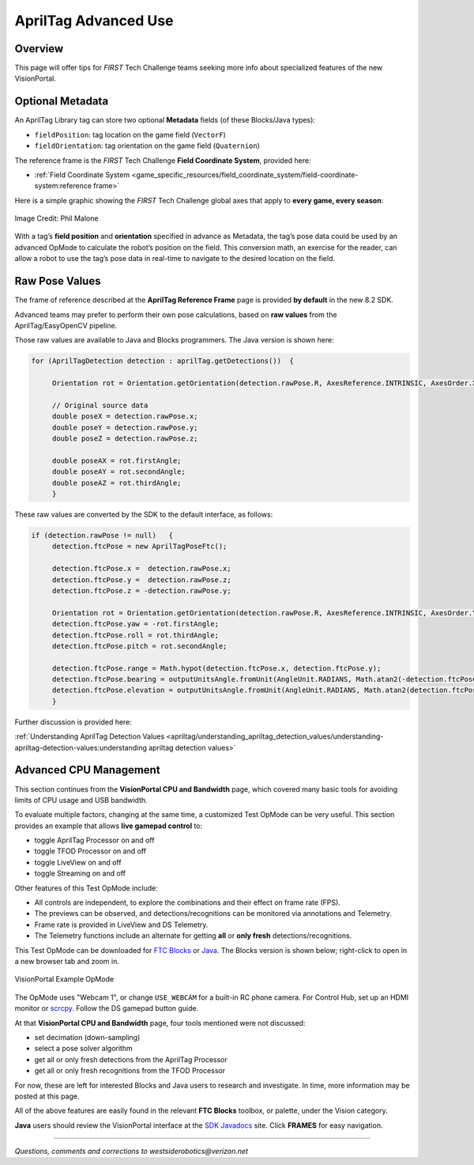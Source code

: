 AprilTag Advanced Use
=====================

Overview
--------

This page will offer tips for *FIRST* Tech Challenge teams seeking more info
about specialized features of the new VisionPortal.

Optional Metadata
-----------------

An AprilTag Library tag can store two optional **Metadata** fields (of
these Blocks/Java types): 

- ``fieldPosition``: tag location on the game field (``VectorF``) 
- ``fieldOrientation``: tag orientation on the game field (``Quaternion``)

The reference frame is the *FIRST* Tech Challenge **Field Coordinate System**,
provided here:

- :ref:`Field Coordinate System <game_specific_resources/field_coordinate_system/field-coordinate-system:reference frame>`

Here is a simple graphic showing the *FIRST* Tech Challenge global axes that
apply to **every game, every season**:

.. figure:: images/FTC-Global-Coordinates.png
   :width: 75%
   :align: center
   :alt: Field Coordinates

   Image Credit: Phil Malone

With a tag’s **field position** and **orientation** specified in advance
as Metadata, the tag’s pose data could be used by an advanced OpMode to
calculate the robot’s position on the field. This conversion math, an
exercise for the reader, can allow a robot to use the tag’s pose data
in real-time to navigate to the desired location on the field.

Raw Pose Values
---------------

The frame of reference described at the **AprilTag Reference Frame**
page is provided **by default** in the new 8.2 SDK.

Advanced teams may prefer to perform their own pose calculations, based
on **raw values** from the AprilTag/EasyOpenCV pipeline.

Those raw values are available to Java and Blocks programmers. The Java
version is shown here:

.. code:: java

   for (AprilTagDetection detection : aprilTag.getDetections())  {

        Orientation rot = Orientation.getOrientation(detection.rawPose.R, AxesReference.INTRINSIC, AxesOrder.XYZ, AngleUnit.DEGREES);

        // Original source data
        double poseX = detection.rawPose.x;
        double poseY = detection.rawPose.y;
        double poseZ = detection.rawPose.z;

        double poseAX = rot.firstAngle;
        double poseAY = rot.secondAngle;
        double poseAZ = rot.thirdAngle;
        }

These raw values are converted by the SDK to the default interface, as
follows:

.. code:: java

   if (detection.rawPose != null)   {
        detection.ftcPose = new AprilTagPoseFtc();

        detection.ftcPose.x =  detection.rawPose.x;
        detection.ftcPose.y =  detection.rawPose.z;
        detection.ftcPose.z = -detection.rawPose.y;

        Orientation rot = Orientation.getOrientation(detection.rawPose.R, AxesReference.INTRINSIC, AxesOrder.YXZ, outputUnitsAngle);
        detection.ftcPose.yaw = -rot.firstAngle;
        detection.ftcPose.roll = rot.thirdAngle;
        detection.ftcPose.pitch = rot.secondAngle;

        detection.ftcPose.range = Math.hypot(detection.ftcPose.x, detection.ftcPose.y);
        detection.ftcPose.bearing = outputUnitsAngle.fromUnit(AngleUnit.RADIANS, Math.atan2(-detection.ftcPose.x, detection.ftcPose.y));
        detection.ftcPose.elevation = outputUnitsAngle.fromUnit(AngleUnit.RADIANS, Math.atan2(detection.ftcPose.z, detection.ftcPose.y));
        }

Further discussion is provided here:

:ref:`Understanding AprilTag Detection Values <apriltag/understanding_apriltag_detection_values/understanding-apriltag-detection-values:understanding apriltag detection values>`

Advanced CPU Management
-----------------------

This section continues from the **VisionPortal CPU and Bandwidth** page, which
covered many basic tools for avoiding limits of CPU usage and USB bandwidth.

To evaluate multiple factors, changing at the same time, a customized Test
OpMode can be very useful.  This section provides an example that allows **live
gamepad control** to:

- toggle AprilTag Processor on and off
- toggle TFOD Processor on and off
- toggle LiveView on and off
- toggle Streaming on and off

Other features of this Test OpMode include:

- All controls are independent, to explore the combinations and their effect on
  frame rate (FPS).
- The previews can be observed, and detections/recognitions can be monitored
  via annotations and Telemetry.
- Frame rate is provided in LiveView and DS Telemetry.
- The Telemetry functions include an alternate for getting **all** or **only
  fresh** detections/recognitions.

This Test OpMode can be downloaded for `FTC
Blocks <https://gist.github.com/WestsideRobotics/ea7540175b11d07bf362cb9625a54042>`__
or
`Java <https://gist.github.com/WestsideRobotics/8566a1148dee6572084a6dea2b0d5627>`__.
The Blocks version is shown below; right-click to open in a new browser tab and
zoom in.

.. figure:: images/100-VisionPortal-Test-v01.png
   :width: 75%
   :align: center
   :alt: VisionPortal Example Code

   VisionPortal Example OpMode

The OpMode uses "Webcam 1", or change ``USE_WEBCAM`` for a built-in RC phone
camera.  For Control Hub, set up an HDMI monitor or `scrcpy
<https://github.com/Genymobile/scrcpy>`__.  Follow the DS gamepad button guide.

At that **VisionPortal CPU and Bandwidth** page, four tools mentioned were not
discussed:

- set decimation (down-sampling)
- select a pose solver algorithm
- get all or only fresh detections from the AprilTag Processor
- get all or only fresh recognitions from the TFOD Processor

For now, these are left for interested Blocks and Java users to research and
investigate.  In time, more information may be posted at this page.

All of the above features are easily found in the relevant **FTC Blocks**
toolbox, or palette, under the Vision category.

**Java** users should review the VisionPortal interface at the `SDK Javadocs
<https://javadoc.io/doc/org.firstinspires.ftc/Vision/latest/overview-summary.html>`__
site.  Click **FRAMES** for easy navigation.

====

*Questions, comments and corrections to westsiderobotics@verizon.net*

